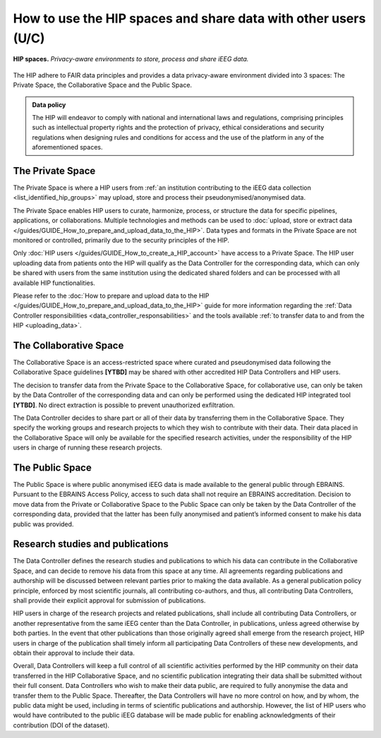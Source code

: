 How to use the HIP spaces and share data with other users (U/C)
*****************************************************************

.. figure:: /guides/art/GUIDE_How_to_use_the_HIP_spaces_and_share_data_with_other_users/GUIDE_spaces_header.png
	:width: 800px
	:align: center

	**HIP spaces.** *Privacy-aware environments to store, process and share iEEG data.*
	
The HIP adhere to FAIR data principles and provides a data privacy-aware environment divided into 3 spaces:
The Private Space, the Collaborative Space and the Public Space.

.. admonition:: Data policy

   The HIP will endeavor to comply with national and international laws and regulations, comprising principles
   such as intellectual property rights and the protection of privacy, ethical considerations and security regulations
   when designing rules and conditions for access and the use of the platform in any of the aforementioned spaces.


The Private Space
==================

The Private Space is where a HIP users from :ref:`an institution contributing to the iEEG data collection <list_identified_hip_groups>`
may upload, store and process their pseudonymised/anonymised data. 

The Private Space enables HIP users to curate, harmonize, process, or structure the data for specific pipelines, applications, or collaborations. 
Multiple technologies and methods can be used to :doc:`upload, store or extract data </guides/GUIDE_How_to_prepare_and_upload_data_to_the_HIP>`.  
Data types and formats in the Private Space are not monitored or controlled, primarily due to the security principles of the HIP.

Only :doc:`HIP users </guides/GUIDE_How_to_create_a_HIP_account>` have access to a Private Space.
The HIP user uploading data from patients onto the HIP will qualify as the Data Controller for the corresponding data,
which can only be shared with users from the same institution using the dedicated shared folders 
and can be processed with all available HIP functionalities.

Please refer to the :doc:`How to prepare and upload data to the HIP </guides/GUIDE_How_to_prepare_and_upload_data_to_the_HIP>` guide
for more information regarding the :ref:`Data Controller responsibilities <data_controller_responsabilities>` and the tools available :ref:`to transfer data to and from the HIP <uploading_data>`. 


The Collaborative Space
=======================

The Collaborative Space is an access-restricted space where curated and pseudonymised data following the Collaborative Space
guidelines **[YTBD]** may be shared with other accredited HIP Data Controllers and HIP users. 

The decision to transfer data from the Private Space to the Collaborative Space, for collaborative use, can only be taken by the Data Controller
of the corresponding data and can only be performed using the dedicated HIP integrated tool **[YTBD]**. 
No direct extraction is possible to prevent unauthorized exfiltration.

The Data Controller decides to share part or all of their data by transferring them in the Collaborative Space. 
They specify the working groups and research projects to which they wish to contribute with their data.
Their data placed in the Collaborative Space will only be available for the specified research activities, under the responsibility of the HIP users
in charge of running these research projects.


The Public Space
=================

The Public Space is where public anonymised iEEG data is made available to the general public through EBRAINS.
Pursuant to the EBRAINS Access Policy, access to such data shall not require an EBRAINS accreditation.
Decision to move data from the Private or Collaborative Space to the Public Space can only be taken by the Data Controller of the
corresponding data, provided that the latter has been fully anonymised and patient’s informed consent to make his data public was provided. 


Research studies and publications
==================================
	
The Data Controller defines the research studies and publications to which his data can contribute in the Collaborative Space,
and can decide to remove his data from this space at any time. All agreements regarding publications and authorship will be discussed
between relevant parties prior to making the data available. As a general publication policy principle, enforced by most scientific journals, all contributing co-authors, and thus,
all contributing Data Controllers, shall provide their explicit approval for submission of publications.  

HIP users in charge of the research projects and related publications, shall include all contributing Data Controllers,
or another representative from the same iEEG center than the Data Controller, in publications, unless agreed otherwise by both parties.
In the event that other publications than those originally agreed shall emerge from the research project,
HIP users in charge of the publication shall timely inform all participating Data Controllers of these new developments,
and obtain their approval to include their data.

Overall, Data Controllers will keep a full control of all scientific activities performed by the HIP community on their data transferred
in the HIP Collaborative Space, and no scientific publication integrating their data shall be submitted without their full consent.
Data Controllers who wish to make their data public, are required to fully anonymise the data and transfer them to the Public Space.
Thereafter, the Data Controllers will have no more control on how, and by whom, the public data might be used,
including in terms of scientific publications and authorship. However, the list of HIP users who would have contributed to the
public iEEG database will be made public for enabling acknowledgments of their contribution (DOI of the dataset).









